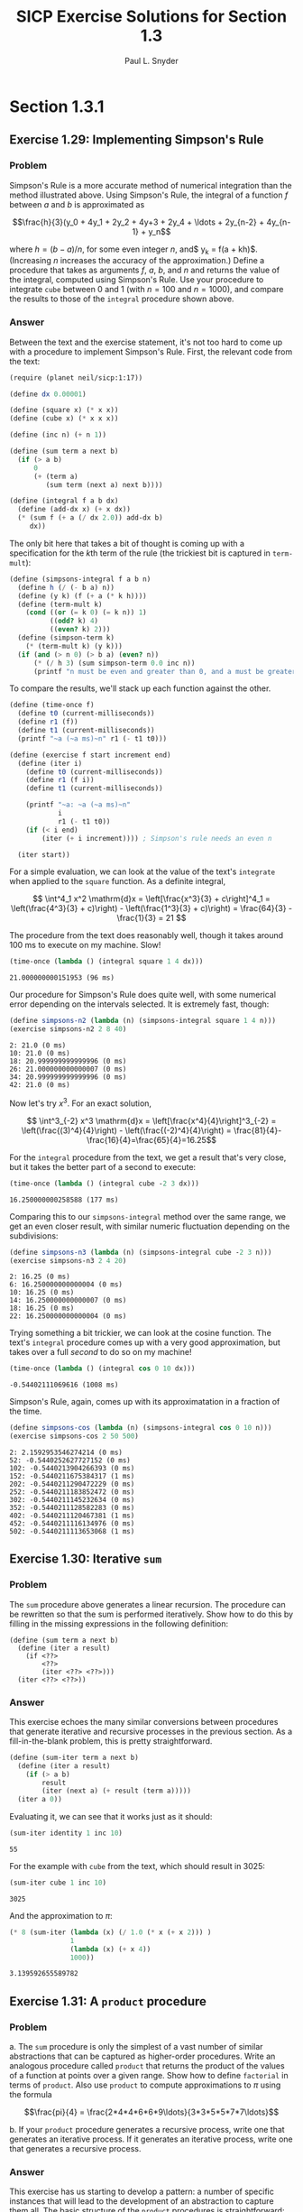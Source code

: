 #+TITLE: SICP Exercise Solutions for Section 1.3
#+AUTHOR: Paul L. Snyder
#+EMAIL: paul@pataprogramming.com
#+TODO: TODO(t) WRITEUP(w) || (d)

* Section 1.3.1
** Exercise 1.29: Implementing Simpson's Rule
*** Problem
    Simpson's Rule is a more accurate method of numerical integration
    than the method illustrated above.  Using Simpson's Rule, the
    integral of a function $f$ between $a$ and $b$ is approximated as

    $$\frac{h}{3}(y_0 + 4y_1 + 2y_2 + 4y+3 + 2y_4 + \ldots +
    2y_{n-2} + 4y_{n-1} + y_n$$

    where $h = (b - a)/n$, for some even integer $n$, and$ y_k =
    f(a + kh)$.  (Increasing $n$ increases the accuracy of the
    approximation.)  Define a procedure that takes as arguments $f$,
    $a$, $b$, and $n$ and returns the value of the integral, computed
    using Simpson's Rule.  Use your procedure to integrate =cube=
    between 0 and 1 (with $n = 100$ and $n = 1000$), and compare the
    results to those of the =integral= procedure shown above.

*** Answer

Between the text and the exercise statement, it's not too hard to come
up with a procedure to implement Simpson's Rule. First, the relevant
code from the text:

#+BEGIN_SRC scheme :session 1-3 :results silent
  (require (planet neil/sicp:1:17))

  (define dx 0.00001)

  (define (square x) (* x x))
  (define (cube x) (* x x x))

  (define (inc n) (+ n 1))

  (define (sum term a next b)
    (if (> a b)
        0
        (+ (term a)
           (sum term (next a) next b))))

  (define (integral f a b dx)
    (define (add-dx x) (+ x dx))
    (* (sum f (+ a (/ dx 2.0)) add-dx b)
       dx))
#+END_SRC

The only bit here that takes a bit of thought is coming up with a
specification for the \(k\)th term of the rule (the trickiest bit is
captured in =term-mult=):

#+BEGIN_SRC scheme :session 1-3 :results silent
  (define (simpsons-integral f a b n)
    (define h (/ (- b a) n))
    (define (y k) (f (+ a (* k h))))
    (define (term-mult k)
      (cond ((or (= k 0) (= k n)) 1)
            ((odd? k) 4)
            ((even? k) 2)))
    (define (simpson-term k)
      (* (term-mult k) (y k)))
    (if (and (> n 0) (> b a) (even? n))
        (* (/ h 3) (sum simpson-term 0.0 inc n))
        (printf "n must be even and greater than 0, and a must be greater than b~n")))
#+END_SRC

To compare the results, we'll stack up each function against the
other.

#+BEGIN_SRC scheme :session 1-3 :results silent
  (define (time-once f)
    (define t0 (current-milliseconds))
    (define r1 (f))
    (define t1 (current-milliseconds))
    (printf "~a (~a ms)~n" r1 (- t1 t0)))

  (define (exercise f start increment end)
    (define (iter i)
      (define t0 (current-milliseconds))
      (define r1 (f i))
      (define t1 (current-milliseconds))

      (printf "~a: ~a (~a ms)~n"
              i
              r1 (- t1 t0))
      (if (< i end)
          (iter (+ i increment)))) ; Simpson's rule needs an even n

    (iter start))
#+END_SRC

For a simple evaluation, we can look at the value of the text's
=integrate= when applied to the =square= function. As a definite
integral,

\[ \int^4_1 x^2 \mathrm{d}x = \left[\frac{x^3}{3} + c\right]^4_1 =
   \left(\frac{4^3}{3} + c)\right) - \left(\frac{1^3}{3} + c)\right) =
   \frac{64}{3} - \frac{1}{3} = 21 \]

The procedure from the text does reasonably well, though it takes
around 100 ms to execute on my machine. Slow!

#+BEGIN_SRC scheme :session 1-3 :results output :exports both
  (time-once (lambda () (integral square 1 4 dx)))
#+END_SRC

#+RESULTS:
: 21.000000000151953 (96 ms)

Our procedure for Simpson's Rule does quite well, with some numerical
error depending on the intervals selected. It is extremely fast, though:

#+BEGIN_SRC scheme :session 1-3 :results output :exports both
  (define simpsons-n2 (lambda (n) (simpsons-integral square 1 4 n)))
  (exercise simpsons-n2 2 8 40)
#+END_SRC

#+RESULTS:
: 2: 21.0 (0 ms)
: 10: 21.0 (0 ms)
: 18: 20.999999999999996 (0 ms)
: 26: 21.000000000000007 (0 ms)
: 34: 20.999999999999996 (0 ms)
: 42: 21.0 (0 ms)

Now let's try $x^3$. For an exact solution,

\[ \int^3_{-2} x^3 \mathrm{d}x = \left[\frac{x^4}{4}\right]^3_{-2} =
   \left(\frac{(3)^4}{4}\right) - \left(\frac{(-2)^4}{4}\right) =
   \frac{81}{4}-\frac{16}{4}=\frac{65}{4}=16.25\]

For the =integral= procedure from the text, we get a result that's
very close, but it takes the better part of a second to execute:

#+BEGIN_SRC scheme :session 1-3 :results output :exports both
  (time-once (lambda () (integral cube -2 3 dx)))
#+END_SRC

#+RESULTS:
: 16.250000000258588 (177 ms)

Comparing this to our =simpsons-integral= method over the same range,
we get an even closer result, with similar numeric fluctuation
depending on the subdivisions:

#+BEGIN_SRC scheme :session 1-3 :results output :exports both
  (define simpsons-n3 (lambda (n) (simpsons-integral cube -2 3 n)))
  (exercise simpsons-n3 2 4 20)
#+END_SRC

#+RESULTS:
: 2: 16.25 (0 ms)
: 6: 16.250000000000004 (0 ms)
: 10: 16.25 (0 ms)
: 14: 16.250000000000007 (0 ms)
: 18: 16.25 (0 ms)
: 22: 16.250000000000004 (0 ms)


Trying something a bit trickier, we can look at the cosine function.
The text's =integral= procedure comes up with a very good
approximation, but takes over a full /second/ to do so on my machine!

#+BEGIN_SRC scheme :session 1-3 :results output :exports both
  (time-once (lambda () (integral cos 0 10 dx)))
#+END_SRC

#+RESULTS:
: -0.54402111069616 (1008 ms)

Simpson's Rule, again, comes up with its approximatation in a fraction
of the time.

#+BEGIN_SRC scheme :session 1-3 :results output :exports both
  (define simpsons-cos (lambda (n) (simpsons-integral cos 0 10 n)))
  (exercise simpsons-cos 2 50 500)
#+END_SRC

#+RESULTS:
#+begin_example
2: 2.1592953546274214 (0 ms)
52: -0.5440252627727152 (0 ms)
102: -0.5440213904266393 (0 ms)
152: -0.5440211675384317 (1 ms)
202: -0.5440211290472229 (0 ms)
252: -0.5440211183852472 (0 ms)
302: -0.5440211145232634 (0 ms)
352: -0.5440211128582283 (0 ms)
402: -0.5440211120467381 (1 ms)
452: -0.5440211116134976 (0 ms)
502: -0.5440211113653068 (1 ms)
#+end_example

** Exercise 1.30: Iterative =sum=
*** Problem

     The =sum= procedure above generates a linear recursion.  The
     procedure can be rewritten so that the sum is performed
     iteratively.  Show how to do this by filling in the missing
     expressions in the following definition:

#+BEGIN_EXAMPLE
          (define (sum term a next b)
            (define (iter a result)
              (if <??>
                  <??>
                  (iter <??> <??>)))
            (iter <??> <??>))
#+END_EXAMPLE
*** Answer

This exercise echoes the many similar conversions between procedures
that generate iterative and recursive processes in the previous
section.  As a fill-in-the-blank problem, this is pretty straightforward.

#+BEGIN_SRC scheme :session 1-3 :results silent
  (define (sum-iter term a next b)
    (define (iter a result)
      (if (> a b)
          result
          (iter (next a) (+ result (term a)))))
    (iter a 0))
#+END_SRC

Evaluating it, we can see that it works just as it should:

#+BEGIN_SRC scheme :session 1-3 :results value :exports both
  (sum-iter identity 1 inc 10)
#+END_SRC

#+RESULTS:
: 55

For the example with =cube= from the text, which should result in 3025:

#+BEGIN_SRC scheme :session 1-3 :results value :exports both
  (sum-iter cube 1 inc 10)
#+END_SRC

#+RESULTS:
: 3025

And the approximation to $\pi$:

#+BEGIN_SRC scheme :session 1-3 :results value :exports both
  (* 8 (sum-iter (lambda (x) (/ 1.0 (* x (+ x 2))) )
                 1
                 (lambda (x) (+ x 4))
                 1000))
#+END_SRC

#+RESULTS:
: 3.139592655589782




** Exercise 1.31: A =product= procedure
*** Problem

      a. The =sum= procedure is only the simplest of a vast number of
         similar abstractions that can be captured as higher-order
         procedures.  Write an analogous procedure called =product=
         that returns the product of the values of a function at
         points over a given range.  Show how to define =factorial= in
         terms of =product=.  Also use =product= to compute
         approximations to $\pi$ using the formula

         $$\frac{pi}{4} = \frac{2*4*4*6*6*9\ldots}{3*3*5*5*7*7\ldots}$$

      b. If your =product= procedure generates a recursive process,
         write one that generates an iterative process.  If it
         generates an iterative process, write one that generates a
         recursive process.

*** Answer

This exercise has us starting to develop a pattern: a number of
specific instances that will lead to the development of an abstraction
to capture them all.  The basic structure of the =product= procedures
is straightforward: substitute the base case (1 instead of 0) and the
operation (=*= instead of =+=, of course).  The recursive case is
straightforward.

#+BEGIN_SRC scheme :session 1-3 :results silent
  (define (product-recur term a next b)
    (if (> a b)
        1
        (* (term a)
           (product-recur term (next a) next b))))
#+END_SRC

The iterative case is just as easy to adapt from =sum-iter=.

#+BEGIN_SRC scheme :session 1-3 :results silent
  (define (product-iter term a next b)
    (define (iter a result)
      (if (> a b)
          result
          (iter (next a) (* result (term a)))))
    (iter a 1))
#+END_SRC

Using this for factorial is dirt simple: we just need to use the
=identity= function and =inc=:

#+BEGIN_SRC scheme :session 1-3 :results output :exports both
  (define (factorial-recur n) (product-recur identity 1 inc n))
  (define (factorial-iter n) (product-iter identity 1 inc n))
  (printf "recursive: ~a~n" (factorial-recur 10))
  (printf "iterative: ~a~n" (factorial-iter 10))
#+END_SRC

#+RESULTS:
: recursive: 3628800
: iterative: 3628800

We have to be a bit more thoughtful in coming up with the function
that generates each term of the aproximation. The easiest way to do
this is to break it down into very small functions that can be
composed to specify the final numerators and denominators in a
straightforward way:

#+BEGIN_SRC scheme :session 1-3 :results output :exports both
  (define (approx-pi n product-func)
    (define (round-up-to-even i)
      (if (even? i) i (inc i)))
    (define (round-up-to-odd i)
      (if (odd? i) i (inc i)))
    (define (num k)
      (round-up-to-even (inc k)))
    (define (den k)
      (round-up-to-odd (inc k)))
    (define (term k)
      (/ (num k) (den k)))
    ;; Use a real number here to switch Racket's exact rationals to inexact
    ;; floating point
    (* 4.0 (product-func term 1 inc n)))

  (printf "recursive: ~a~n" (approx-pi 1000 product-recur))
  (printf "iterative: ~a~n" (approx-pi 1000 product-iter))
#+END_SRC

#+RESULTS:
: recursive: 3.1431607055322663
: iterative: 3.1431607055322663

** Exercise 1.32: Abstracting =accumulate=
*** Problem

       a. Show that =sum= and =product= (Exercise 1.31) are
          both special cases of a still more general notion called
          =accumulate= that combines a collection of terms, using some
          general accumulation function:

#+BEGIN_EXAMPLE
   (accumulate combiner null-value term a next b)
#+END_EXAMPLE

          =accumulate= takes as arguments the same term and range
          specifications as =sum= and =product=, together with a
          =combiner= procedure (of two arguments) that specifies how
          the current term is to be combined with the accumulation of
          the preceding terms and a =null-value= that specifies what
          base value to use when the terms run out.  Write =accumulate=
          and show how =sum= and =product= can both be defined as
          simple calls to =accumulate=.

       b. If your =accumulate= procedure generates a recursive
          process, write one that generates an iterative process.  If
          it generates an iterative process, write one that generates
          a recursive process.
*** Answer

Now we're cooking with gas! This exercise is a key one on the path
toward thinking in terms of appropriate abstractions. The exercise
description and the process of solving the last two exercises should
be enough to put you on the track to solving this one: instead of
specific procedure names, the exact =combiner= and =null-value= are
supplied in the procedure call.

Creating procedures for the recursive and iterative forms requires the
same substitutions:

#+BEGIN_SRC scheme :session 1-3 :results silent
  (define (accumulate-recur combiner null-value term a next b)
    (if (> a b)
        null-value
        (combiner (term a)
                  (accumulate-recur combiner null-value term (next a) next b))))

  (define (accumulate-iter combiner null-value term a next b)
    (define (iter a result)
      (if (> a b)
          result
          (iter (next a) (combiner result (term a)))))
    (iter a null-value))
#+END_SRC

Testing these out, we can see that both variants work identically to
the versions from the previous exercises.

#+BEGIN_SRC scheme :session 1-3 :results output :exports both
  (define (sum-acc-recur term a next b)
    (accumulate-recur + 0 term a next b))

  (define (sum-acc-iter term a next b)
    (accumulate-iter + 0 term a next b))

  (define (product-acc-recur term a next b)
    (accumulate-recur * 1 term a next b))

  (define (product-acc-iter term a next b)
    (accumulate-iter * 1 term a next b))

  (printf "sum-acc-recur: ~a~n" (sum-acc-iter identity 1 inc 10))
  (printf "sum-acc-iter:  ~a~n" (sum-acc-recur identity 1 inc 10))
  (printf "product-acc-recur: ~a~n" (product-acc-recur identity 1 inc 10))
  (printf "product-acc-iter:  ~a~n" (product-acc-iter identity 1 inc 10))
#+END_SRC

#+RESULTS:
: sum-acc-recur: 55
: sum-acc-iter:  55
: product-acc-recur: 3628800
: product-acc-iter:  3628800

** WRITEUP Exercise 1.33: Further generalization with =filtered-accumulate=
*** Problem

    You can obtain an even more general version of =accumulate=
    (*Note Exercise 1.32) by introducing the notion of a "filter" on
    the terms to be combined.  That is, combine only those terms
    derived from values in the range that satisfy a specified
    condition.  The resulting =filtered-accumulate= abstraction takes
    the same arguments as accumulate, together with an additional
    predicate of one argument that specifies the filter.  Write
    =filtered-accumulate= as a procedure.  Show how to express the
    following using =filtered-accumulate=:

      a. the sum of the squares of the prime numbers in the interval $a$
         to $b$ (assuming that you have a =prime?= predicate already
         written)

      b. the product of all the positive integers less than $n$ that
         are relatively prime to $n$ (i.e., all positive integers $i <
         n$ such that $\text{GCD}(i,n) = 1$).

*** Answer
#+BEGIN_SRC scheme :session 1-3 :results silent
  (define (filtered-accumulate combiner null-value filter term a next b)
    (define (loop a result)
      (cond ((> a b) result)
            ((filter a) (loop (next a) (combiner result (term a))))
            (else (loop (next a) result))))
    (loop a null-value))
#+END_SRC

#+BEGIN_SRC scheme :session 1-3 :results silent

  (define (square n) (* n n))

  (define (smallest-divisor n)
    (find-divisor n 2))

  (define (find-divisor n test-divisor)
    (cond ((> (square test-divisor) n) n)
          ((divides? test-divisor n) test-divisor)
          (else (find-divisor n (+ test-divisor 1)))))

  (define (divides? a b)
    (= (remainder b a) 0))

  ;; Fixed this procedure to no longer classify 1 as prime
  (define (prime? n)
    (and (= n (smallest-divisor n))
         (> n 1)))

  (define (sum-of-squares-of-primes a b)
    (filtered-accumulate + 0 prime? square a inc b))
#+END_SRC

#+BEGIN_SRC scheme :session 1-3 :results silent
  (define (gcd a b)
    (if (= b 0)
        a
        (gcd b (remainder a b))))

  (define (product-of-relative-primes n)
    (define (relatively-prime? i)
      (= (gcd i n) 1))
    (filtered-accumulate * 1 relatively-prime? identity 1 inc n))

#+END_SRC

* Section 1.3.2
** Exercise 1.34: Perverse self-application
*** Problem

    Suppose we define the procedure

#+BEGIN_EXAMPLE
  (define (f g)
     (g 2))
#+END_EXAMPLE

    Then we have

#+BEGIN_EXAMPLE
  (f square)
  4

  (f (lambda (z) (* z (+ z 1))))
  6
#+END_EXAMPLE

    What happens if we (perversely) ask the interpreter to evaluate
    the combination =(f f)=?  Explain.

*** Answer

It expands as:

#+BEGIN_EXAMPLE
(f f)
(f 2)
(2 2)
#+END_EXAMPLE

And it will terminate with an error, since =2= is not a procedure.

* Section 1.3.3
** TODO Exercise 1.35: The fixed point $\phi$
*** Problem

   Show that the golden ratio $\phi$ (section 1.22) is a fixed point
   of the transformation $x \mapsto 1 + 1/x$, and use this fact to
   compute $\phi$ by means of the =fixed-point= procedure.

*** Answer

** Exercise 1.36: Observing =fixed-point= approximations
*** Problem

   Modify =fixed-point= so that it prints the sequence of
   approximations it generates, using the =newline= and =display=
   primitives shown in *Note Exercise 1.22.  Then find a solution to
   $x^x = 1000$ by finding a fixed point of $x \mapsto \log 1000
   /\log x$.  (Use Scheme's primitive =log= procedure, which computes
   natural logarithms.)  Compare the number of steps this takes with
   and without average damping.  (Note that you cannot start
   =fixed-point= with a guess of 1, as this would cause division by
   $\log 1 = 0$.)

*** Answer

First, the definitions from the text:

#+BEGIN_SRC scheme :session 1-3 :results silent
  (define (average x y)
    (/ (+ x y) 2))

  (define (close-enough? x y)
    (< (abs (- x y)) 0.001))

  (define tolerance 0.00001)

  (define (fixed-point-orig f first-guess)
    (define (close-enough? v1 v2)
      (< (abs (- v1 v2)) tolerance))
    (define (try guess)
      (let ((next (f guess)))
        (if (close-enough? guess next)
            next
            (try next))))
    (try first-guess))
#+END_SRC

Now, we instrument =fixed-point= so we can observe its progress:

#+BEGIN_SRC scheme :session 1-3 :results silent
  (define (fixed-point-verbose f first-guess)
    (define (close-enough? v1 v2)
      (< (abs (- v1 v2)) tolerance))
    (define (try guess)
      (let ((next (f guess)))
        (display next)
        (newline)
        (if (close-enough? guess next)
            next
            (try next))))
    (try first-guess))
#+END_SRC

#+name: 1-36-normal
#+BEGIN_SRC scheme :session 1-3 :results output
  (fixed-point-verbose (lambda (x) (/ (log 1000) (log x))) 1.1)
#+END_SRC

#+RESULTS: 1-36-normal
#+begin_example
72.47657378429035
1.6127318474109593
14.45350138636525
2.5862669415385087
7.269672273367045
3.4822383620848467
5.536500810236703
4.036406406288111
4.95053682041456
4.318707390180805
4.721778787145103
4.450341068884912
4.626821434106115
4.509360945293209
4.586349500915509
4.535372639594589
4.568901484845316
4.546751100777536
4.561341971741742
4.551712230641226
4.558059671677587
4.55387226495538
4.556633177654167
4.554812144696459
4.556012967736543
4.555220997683307
4.555743265552239
4.555398830243649
4.555625974816275
4.555476175432173
4.555574964557791
4.555509814636753
4.555552779647764
4.555524444961165
4.555543131130589
4.555530807938518
4.555538934848503
#+end_example

#+name: 1-36-damped
#+BEGIN_SRC scheme :session 1-3 :results output
  (fixed-point-verbose (lambda (x) (average x (/ (log 1000) (log x)))) 1.1)
#+END_SRC

#+RESULTS: 1-36-damped
#+begin_example
36.78828689214517
19.352175531882512
10.84183367957568
6.870048352141772
5.227224961967156
4.701960195159289
4.582196773201124
4.560134229703681
4.5563204194309606
4.555669361784037
4.555558462975639
4.55553957996306
4.555536364911781
#+end_example

#+BEGIN_SRC emacs-lisp :var normal=1-36-normal damped=1-36-damped :results output :exports both
(prin1 "Without damping.:")
(print (- (length (split-string normal "\n")) 1))
(prin1 "With average damping:")
(print (- (length (split-string damped "\n")) 1))
#+END_SRC

#+RESULTS:
: "Without damping.:"
: 37
: "With average damping:"
: 13

** Exercise 1.37: Infinite continued fractions
*** Problem

      a. An infinite "continued fraction" is an expression of the form

         $$ f = \frac{N_1}{D_1 + \frac{N_2}{D_2 + \frac{N_3}{D_3} +
         \cdots}} $$

         As an example, one can show that the infinite continued
         fraction expansion with the $N_i$ and the $D_i$ all equal to
         1 produces $1/\phi$, where $\phi$ is the golden ratio
         (described in section 1.2.2).  One way to approximate an
         infinite continued fraction is to truncate the expansion
         after a given number of terms.  Such a truncation---a
         so-called finite continued fraction "$k$-term finite
         continued fraction"---has the form

         $$ \frac{N_1}{D_1 + \frac{N_2}{\cdots + \frac{N_K}{D_K} +
         \cdots}} $$


         Suppose that =n= and =d= are procedures of one argument (the
         term index $i$) that return the $N_i$ and $D_i$ of the terms
         of the continued fraction.  Define a procedure =cont-frac=
         such that evaluating =(cont-frac n d k)= computes the value
         of the $k$-term finite continued fraction.  Check your
         procedure by approximating $1/\phi$ using

#+BEGIN_example
   (cont-frac (lambda (i) 1.0)
              (lambda (i) 1.0)
               k)
#+END_example

         for successive values of =k=.  How large must you make =k= in
         order to get an approximation that is accurate to 4 decimal
         places?

      b. If your =cont-frac= procedure generates a recursive process,
         write one that generates an iterative process.  If it
         generates an iterative process, write one that generates a
         recursive process.

*** Answer

#+BEGIN_SRC scheme :session 1-3 :results silent
  (define (cont-frac-recur n d k)
    (if (= k 1)
        (/ (n 1) (d 1))
        (/ (n k) (+ (d k) (cont-frac n d (- k 1))))))

  (define (cont-frac-iter n d k)
    (define (loop i result)
      (if (= i 0)
          result
          (loop (- i 1) (/ (n i) (+ (d i) result)))))
    (loop k 0))

  (define cont-frac cont-frac-iter)

#+END_SRC

#+BEGIN_SRC scheme :session 1-3 :results output :exports both
(display (cont-frac (lambda (i) 1.0) (lambda (i) 1.0) 1))
(newline)
(display (cont-frac (lambda (i) 1.0) (lambda (i) 1.0) 2))
(newline)
(display (cont-frac (lambda (i) 1.0) (lambda (i) 1.0) 10))
(newline)
(display (cont-frac (lambda (i) 1.0) (lambda (i) 1.0) 11))
(newline)
(display (cont-frac-recur (lambda (i) 1.0) (lambda (i) 1.0) 11))
(newline)
#+END_SRC

#+RESULTS:
: 1.0
: 0.5
: 0.6179775280898876
: 0.6180555555555556
: 0.6180555555555556

** Exercise 1.38: Euler's continued fraction for $e-2$
*** Problem

   In 1737, the Swiss mathematician Leonhard Euler published a memoir
   /De Fractionibus Continuis/, which included a continued fraction
   expansion for $e - 2$, where $e$ is the base of the natural
   logarithms.  In this fraction, the $N_i$ are all 1, and the $D_i$
   are successively $1, 2, 1, 1, 4, 1, 1, 6, 1, 1, 8, \ldots$ Write a
   program that uses your =cont-frac= procedure from Exercise 1-37 to
   approximate $e$, based on Euler's expansion.

*** Answer

#+BEGIN_SRC scheme :session 1-3 :results silent
  (define (euler-e k)
    (+ 2.0 (cont-frac (lambda (i) 1)
                      (lambda (i)
                        (if (= (remainder i 3) 2)
                            (* 2 (/ (+ i 1) 3))
                            1))
                      k)))
#+END_SRC

** WRITEUP Exercise 1.39: Lambert's continued fraction for tangents
*** Problem

   A continued fraction representation of the tangent function was
   published in 1770 by the German mathematician J.H. Lambert:


   $$\tan x = \frac{x}{1 - \frac{x^2}{3 - \frac{x^2}{5 - \cdots}}}$$


   where $x$ is in radians.  Define a procedure =(tan-cf x k)= that
   computes an approximation to the tangent function based on
   Lambert's formula.  =k= specifies the number of terms to compute,
   as in *Note Exercise 1.37.

*** Answer

#+BEGIN_SRC scheme :session 1-3 :results silent
  (define (tan-cf x k)
    (cont-frac (lambda (i)
                 (if (= i 1)
                     x
                     (- (* x x))))
               (lambda (i)
                 (+ 1.0 (* 2.0 (- i 1.0))))
               k))
#+END_SRC

The only tricky bits here are making sure that all of the $N_i$ is
negative for $i>1$ and finding a tidy expression for the $D_i$.

* Section 1.3.4
** WRITEUP Exercise 1.40: Approximating cubics with Newton's method
*** Problem

    Define a procedure =cubic= that can be used together with the
    =newtons-method= procedure in expressions of the form

#+BEGIN_EXAMPLE
         (newtons-method (cubic a b c) 1)
#+END_EXAMPLE

    to approximate zeros of the cubic $x^3 + ax^2 + bx + c$.

*** Answer

#+BEGIN_SRC scheme :session 1-3 :results silent

  (define fixed-point fixed-point-orig)

  (define (average-damp f)
    (lambda (x) (average x (f x))))

  (define (sqrt x)
    (fixed-point (average-damp (lambda (y) (/ x y)))
                 1.0))

  (define dx 0.00001)

  (define (deriv g)
    (lambda (x)
      (/ (- (g (+ x dx)) (g x))
         dx)))

  (define (newton-transform g)
    (lambda (x)
      (- x (/ (g x) ((deriv g) x)))))

  (define (newtons-method g guess)
    (fixed-point (newton-transform g) guess))

  (define (cubic a b c)
    (lambda (x) (+ (* a (cube x)) (* b (square x)) (* c x) x)))
#+END_SRC

** WRITEUP Exercise 1.41: Doubling =double=
*** Problem

    Define a procedure =double= that takes a procedure of one argument
    as argument and returns a procedure that applies the original
    procedure twice.  For example, if =inc= is a procedure that adds 1
    to its argument, then =(double inc)= should be a procedure that
    adds 2.  What value is returned by

#+BEGIN_EXAMPLE
         (((double (double double)) inc) 5)
#+END_EXAMPLE

*** Answer

#+BEGIN_SRC scheme :session 1-3 :results silent
  (define (double f)
    (lambda (x) (f (f x))))
#+END_SRC

#+BEGIN_SRC scheme :session 1-3 :results value
  (((double (double double)) inc) 5)
#+END_SRC

#+RESULTS:
: 21

** WRITEUP Exercise 1.42: Composing functions
*** Problem

    Let $f$ and $g$ be two one-argument functions.  The /composition/
    $f$ after $g$ is defined to be the function $x\mapsto f(g(x))$.
    Define a procedure =compose= that implements composition.  For
    example, if =inc= is a procedure that adds 1 to its argument,

#+BEGIN_EXAMPLE
         ((compose square inc) 6)
         49
#+END_EXAMPLE

*** Answer
     - Note taken on [2014-03-17 Mon 15:23]
#+BEGIN_SRC scheme :session 1-3 :results silent
  (define (compose f g)
    (lambda (x) (f (g x))))
#+END_SRC


#+BEGIN_SRC scheme :session 1-3 :results value
  ((compose square inc) 6)
#+END_SRC

#+RESULTS:
: 49

** WRITEUP Exercise 1.43: Repeated function application
*** Problem

    If $f$ is a numerical function and $n$ is a positive integer, then
    we can form the $n$th repeated application of $f$, which is
    defined to be the function whose value at $x$ is
    $f(f(\ldots(f(x))\ldots))$.  For example, if $f$ is the function
    $x\mapsto x + 1$, then the $n$th repeated application of $f$ is
    the function $x \mapsto x + n$.  If $f$ is the operation of
    squaring a number, then the nth repeated application of f is the
    function that raises its argument to the $2^n$th power.  Write a
    procedure that takes as inputs a procedure that computes $f$ and a
    positive integer $n$ and returns the procedure that computes the
    $n$th repeated application of $f$.  Your procedure should be able
    to be used as follows:

#+BEGIN_EXAMPLE
         ((repeated square 2) 5)
         625
#+END_EXAMPLE

    Hint: You may find it convenient to use =compose= from
    Exercise 1-42.

*** Answer

#+BEGIN_SRC scheme :session 1-3 :results silent
  (define (repeated-recur f n)
    (if (> n 1)
        (compose f (repeated-recur f (dec n)))
        f))

  (define (repeated-it f n)
    (lambda (x)
      (define (repeated-loop f i x)
        (if (> i 0)
            (repeated-loop f (dec i) (f x))
            x))
      (repeated-loop f n x)))

  (define repeated repeated-recur)
#+END_SRC

#+BEGIN_SRC scheme :session 1-3 :results value
  ((repeated square 2) 5)
#+END_SRC

#+RESULTS:
: 625

** WRITEUP Exercise 1.44: Repeated smoothing
*** Problem

   The idea of "smoothing" a function is an important concept in
   signal processing.  If $f$ is a function and $dx$ is some small
   number, then the smoothed version of $f$ is the function whose
   value at a point $x$ is the average of $f(x - dx)$, $f(x)$, and
   $f(x + dx)$.  Write a procedure =smooth= that takes as input a
   procedure that computes $f$ and returns a procedure that computes
   the smoothed $f$.  It is sometimes valuable to repeatedly smooth a
   function (that is, smooth the smoothed function, and so on) to
   obtained the "$n$-fold smoothed function".  Show how to generate the
   $n$-fold smoothed function of any given function using =smooth= and
   =repeated= from Exercise 1.43.

*** Answer

#+BEGIN_SRC scheme :session 1-3 :results silent
  (define (smooth f)
    (lambda (x)
      (average (f x) (f (- x dx)))))

  (define (repeated-smooth f n)
    ((repeated smooth n) f))
#+END_SRC

** TODO Exercise 1.45: \(n\)th roots with average damping
*** Problem

   We saw in section 1.3.3 that attempting to compute square roots by
   naively finding a fixed point of $y\mapsto x/y$ does not converge,
   and that this can be fixed by average damping.  The same method
   works for finding cube roots as fixed points of the average-damped
   $y\mapsto x/y^2$.  Unfortunately, the process does not work for
   fourth roots---a single average damp is not enough to make a
   fixed-point search for $y\mapsto x/y^3$ converge.  On the other
   hand, if we average damp twice (i.e., use the average damp of the
   average damp of $y\mapsto x/y^3$) the fixed-point search does
   converge.  Do some experiments to determine how many average damps
   are required to compute $n$th roots as a fixed-point search based
   upon repeated average damping of $y\mapsto x/y^(n-1)$.  Use this
   to implement a simple procedure for computing \(n\)th roots using
   =fixed-point=, =average-damp=, and the =repeated= procedure of
   Exercise 1-43.  Assume that any arithmetic operations you need are
   available as primitives.

*** Answer

** TODO Exercise 1.46: Generalizing iterative improvement
*** Problem

   Several of the numerical methods described in this chapter are
   instances of an extremely general computational strategy known as
   "iterative improvement".  Iterative improvement says that, to
   compute something, we start with an initial guess for the answer,
   test if the guess is good enough, and otherwise improve the guess
   and continue the process using the improved guess as the new
   guess.  Write a procedure =iterative-improve= that takes two
   procedures as arguments: a method for telling whether a guess is
   good enough and a method for improving a guess.
   =iterative-improve= should return as its value a procedure that
   takes a guess as argument and keeps improving the guess until it
   is good enough.  Rewrite the =sqrt= procedure of section 1.1.7
   and the =fixed-point= procedure of section 1.3.3 in terms
   of =iterative-improve=.

*** Answer
